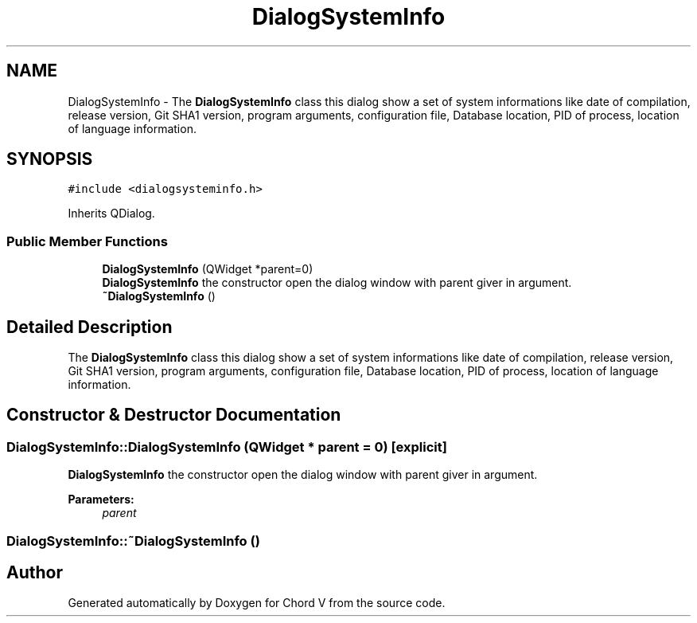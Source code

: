 .TH "DialogSystemInfo" 3 "Sun Apr 15 2018" "Version 0.1" "Chord V" \" -*- nroff -*-
.ad l
.nh
.SH NAME
DialogSystemInfo \- The \fBDialogSystemInfo\fP class this dialog show a set of system informations like date of compilation, release version, Git SHA1 version, program arguments, configuration file, Database location, PID of process, location of language information\&.  

.SH SYNOPSIS
.br
.PP
.PP
\fC#include <dialogsysteminfo\&.h>\fP
.PP
Inherits QDialog\&.
.SS "Public Member Functions"

.in +1c
.ti -1c
.RI "\fBDialogSystemInfo\fP (QWidget *parent=0)"
.br
.RI "\fBDialogSystemInfo\fP the constructor open the dialog window with parent giver in argument\&. "
.ti -1c
.RI "\fB~DialogSystemInfo\fP ()"
.br
.in -1c
.SH "Detailed Description"
.PP 
The \fBDialogSystemInfo\fP class this dialog show a set of system informations like date of compilation, release version, Git SHA1 version, program arguments, configuration file, Database location, PID of process, location of language information\&. 
.SH "Constructor & Destructor Documentation"
.PP 
.SS "DialogSystemInfo::DialogSystemInfo (QWidget * parent = \fC0\fP)\fC [explicit]\fP"

.PP
\fBDialogSystemInfo\fP the constructor open the dialog window with parent giver in argument\&. 
.PP
\fBParameters:\fP
.RS 4
\fIparent\fP 
.RE
.PP

.SS "DialogSystemInfo::~DialogSystemInfo ()"


.SH "Author"
.PP 
Generated automatically by Doxygen for Chord V from the source code\&.
